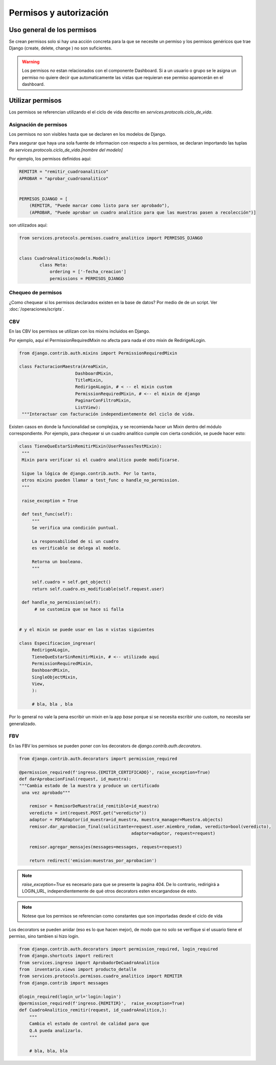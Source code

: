 ##############################
Permisos y autorización
##############################


Uso general de los permisos
##############################

Se crean permisos solo
si hay una acción concreta para
la que se necesite un permiso y
los permisos genéricos que trae Django
(create, delete, change ) no son
suficientes.

.. warning::
   Los permisos *no* estan relacionados
   con el componente Dashboard. Si a
   un usuario o grupo se le asigna un permiso
   no quiere decir que automaticamente las
   vistas que requieran ese permiso aparecerán
   en el dashboard.

Utilizar permisos
##############################

Los permisos se referencian utilizando
el el ciclo de vida descrito en
`services.protocols.ciclo_de_vida`.

Asignación de permisos
-----------------------
Los permisos no son visibles hasta que
se declaren en los modelos de Django.

Para asegurar que haya una sola fuente de
informacion con respecto a los permisos,
se declaran importando las tuplas de
`services.protocols.ciclo_de_vida.[nombre del modelo]`

Por ejemplo, los permisos definidos aquí:

.. code-block:: python
	
	REMITIR = "remitir_cuadroanalitico"
	APROBAR = "aprobar_cuadroanalitico"
	
	
	PERMISOS_DJANGO = [
	    (REMITIR, "Puede marcar como listo para ser aprobado"),
	    (APROBAR, "Puede aprobar un cuadro analítico para que las muestras pasen a recolección")]


son utilizados aquí:

.. code-block:: python

	from services.protocols.permisos.cuadro_analitico import PERMISOS_DJANGO

	
	class CuadroAnalitico(models.Model):
		class Meta:
		    ordering = ['-fecha_creacion']
		    permissions = PERMISOS_DJANGO



Chequeo de permisos
------------------------------
¿Como chequear si los permisos declarados existen en la base de datos?
Por medio de de un script. Ver :doc:`/operaciones/scripts`.

	
CBV
------------------------------
En las CBV los permisos se utilizan con
los mixins incluidos en Django.

Por ejemplo, aquí el PermissionRequiredMixin
no afecta para nada el otro mixin de RedirigeALogin.

.. code-block:: python
		
   from django.contrib.auth.mixins import PermissionRequiredMixin
   
   class FacturacionMaestra(AreaMixin,
                         DashboardMixin,
                         TitleMixin,
                         RedirigeALogin, # < -- el mixin custom
                         PermissionRequiredMixin, # <-- el mixin de django
                         PaginarConFiltroMixin,
                         ListView):
    """Interactuar con facturación independientemente del ciclo de vida.





Existen casos en donde la funcionalidad se complejiza,
y se recomienda hacer un Mixin dentro del módulo correspondiente.
Por ejemplo, para chequear si un cuadro analitico cumple con
cierta condición, se puede hacer esto:

.. code-block:: python

   class TieneQueEstarSinRemitirMixin(UserPassesTestMixin):
    """
    Mixin para verificar si el cuadro analitico puede modificarse.

    Sigue la lógica de django.contrib.auth. Por lo tanto,
    otros mixins pueden llamar a test_func o handle_no_permission.
    """

    raise_exception = True

    def test_func(self):
        """
        Se verifica una condición puntual.

        La responsabilidad de si un cuadro
        es verificable se delega al modelo.

        Retorna un booleano.
        """

        self.cuadro = self.get_object()
        return self.cuadro.es_modificable(self.request.user)

    def handle_no_permission(self):
         # se customiza que se hace si falla 


   # y el mixin se puede usar en las n vistas siguientes
   
   class Especificacion_ingresar(
 	RedirigeALogin,
	TieneQueEstarSinRemitirMixin, # <-- utilizado aquí
	PermissionRequiredMixin,
	DashboardMixin,
	SingleObjectMixin,
	View,
	):

	# bla, bla , bla




Por lo general no vale la pena escribir un mixin en
la app `base` porque si se necesita escribir uno
custom, no necesita ser generalizado.


FBV
------------------------------
En las FBV los permisos se pueden
poner con los decorators de `django.contrib.auth.decorators`.



.. code-block:: python

   from django.contrib.auth.decorators import permission_required

   @permission_required(f'ingreso.{EMITIR_CERTIFICADO}', raise_exception=True)
   def darAprobacionFinal(request, id_muestra):
   """Cambia estado de la muestra y produce un certificado
    una vez aprobado"""

       remisor = RemisorDeMuestra(id_remitible=id_muestra)
       veredicto = int(request.POST.get("veredicto"))
       adaptor = PDFAdaptor(id_muestra=id_muestra, muestra_manager=Muestra.objects)
       remisor.dar_aprobacion_final(solicitante=request.user.miembro_rodam, veredicto=bool(veredicto),
                                               adaptor=adaptor, request=request)

       remisor.agregar_mensajes(messages=messages, request=request)

       return redirect('emision:muestras_por_aprobacion')


.. note::

   `raise_exception=True` es necesario para que se presente la pagina 404.
   De lo contrario, redirigirá a LOGIN_URL, independientemente de qué
   otros decorators esten encargandose de esto.
   
.. note::

   Notese que los permisos se referencian como constantes
   que son importadas desde el ciclo de vida
   
Los decorators se pueden anidar (eso es lo que hacen
mejor), de modo que no solo se verifique si el usuario tiene el permiso,
sino tambien si hizo login.



.. code-block:: python

	from django.contrib.auth.decorators import permission_required, login_required
	from django.shortcuts import redirect
	from services.ingreso import AprobadorDeCuadroAnalitico
	from  inventario.views import producto_detalle
	from services.protocols.permisos.cuadro_analitico import REMITIR
	from django.contrib import messages
	
	@login_required(login_url='login:login')
	@permission_required(f'ingreso.{REMITIR}',  raise_exception=True)
	def CuadroAnalitico_remitir(request, id_cuadroAnalitico,):
	    """
	    Cambia el estado de control de calidad para que
	    Q.A pueda analizarlo.
	    """
	
	    # bla, bla, bla
	

